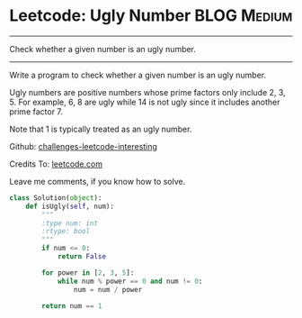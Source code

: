 * Leetcode: Ugly Number                                          :BLOG:Medium:
#+STARTUP: showeverything
#+OPTIONS: toc:nil \n:t ^:nil creator:nil d:nil
:PROPERTIES:
:type:     #redo, #prime
:END:
---------------------------------------------------------------------
Check whether a given number is an ugly number.
---------------------------------------------------------------------
Write a program to check whether a given number is an ugly number.

Ugly numbers are positive numbers whose prime factors only include 2, 3, 5. For example, 6, 8 are ugly while 14 is not ugly since it includes another prime factor 7.

Note that 1 is typically treated as an ugly number.



Github: [[url-external:https://github.com/DennyZhang/challenges-leetcode-interesting/tree/master/ugly-number][challenges-leetcode-interesting]]

Credits To: [[url-external:https://leetcode.com/problems/ugly-number/description/][leetcode.com]]

Leave me comments, if you know how to solve.

#+BEGIN_SRC python
class Solution(object):
    def isUgly(self, num):
        """
        :type num: int
        :rtype: bool
        """
        if num <= 0:
            return False

        for power in [2, 3, 5]:
            while num % power == 0 and num != 0:
                num = num / power

        return num == 1
#+END_SRC
